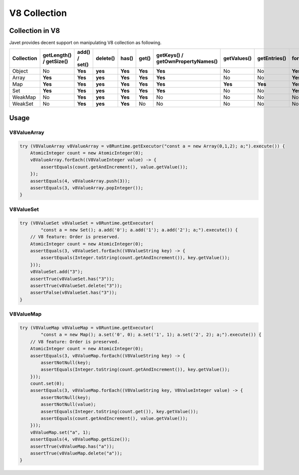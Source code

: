 =============
V8 Collection
=============

Collection in V8
================

Javet provides decent support on manipulating V8 collection as following.

=================== =========================== ================ =========== ============ ======= =================================== =============== =============== =================== ============================
Collection          getLength() / getSize()     add() / set()    delete()    has()        get()   getKeys() / getOwnPropertyNames()   getValues()     getEntries()    forEach(Consumer)   forEach(BiConsumer)
=================== =========================== ================ =========== ============ ======= =================================== =============== =============== =================== ============================
Object              No                          **Yes**          **yes**     **Yes**      **Yes** **Yes**                             No              No              **Yes**             **Yes**
Array               **Yes**                     **Yes**          **yes**     **Yes**      **Yes** **Yes**                             No              No              **Yes**             No
Map                 **Yes**                     **Yes**          **yes**     **Yes**      **Yes** **Yes**                             **Yes**         **Yes**         **Yes**             **Yes**
Set                 **Yes**                     **Yes**          **yes**     **Yes**      **Yes** **Yes**                             No              No              **Yes**             No 
WeakMap             No                          **Yes**          **yes**     **Yes**      **Yes** No                                  No              No              No                  No
WeakSet             No                          **Yes**          **yes**     **Yes**      No      No                                  No              No              No                  No
=================== =========================== ================ =========== ============ ======= =================================== =============== =============== =================== ============================

Usage
=====

V8ValueArray
------------

.. code-block:: java

    try (V8ValueArray v8ValueArray = v8Runtime.getExecutor("const a = new Array(0,1,2); a;").execute()) {
        AtomicInteger count = new AtomicInteger(0);
        v8ValueArray.forEach((V8ValueInteger value) -> {
            assertEquals(count.getAndIncrement(), value.getValue());
        });
        assertEquals(4, v8ValueArray.push(3));
        assertEquals(3, v8ValueArray.popInteger());
    }

V8ValueSet
----------

.. code-block:: java

    try (V8ValueSet v8ValueSet = v8Runtime.getExecutor(
            "const a = new Set(); a.add('0'); a.add('1'); a.add('2'); a;").execute()) {
        // V8 feature: Order is preserved.
        AtomicInteger count = new AtomicInteger(0);
        assertEquals(3, v8ValueSet.forEach((V8ValueString key) -> {
            assertEquals(Integer.toString(count.getAndIncrement()), key.getValue());
        }));
        v8ValueSet.add("3");
        assertTrue(v8ValueSet.has("3"));
        assertTrue(v8ValueSet.delete("3"));
        assertFalse(v8ValueSet.has("3"));
    }

V8ValueMap
----------

.. code-block:: java

    try (V8ValueMap v8ValueMap = v8Runtime.getExecutor(
            "const a = new Map(); a.set('0', 0); a.set('1', 1); a.set('2', 2); a;").execute()) {
        // V8 feature: Order is preserved.
        AtomicInteger count = new AtomicInteger(0);
        assertEquals(3, v8ValueMap.forEach((V8ValueString key) -> {
            assertNotNull(key);
            assertEquals(Integer.toString(count.getAndIncrement()), key.getValue());
        }));
        count.set(0);
        assertEquals(3, v8ValueMap.forEach((V8ValueString key, V8ValueInteger value) -> {
            assertNotNull(key);
            assertNotNull(value);
            assertEquals(Integer.toString(count.get()), key.getValue());
            assertEquals(count.getAndIncrement(), value.getValue());
        }));
        v8ValueMap.set("a", 1);
        assertEquals(4, v8ValueMap.getSize());
        assertTrue(v8ValueMap.has("a"));
        assertTrue(v8ValueMap.delete("a"));
    }
